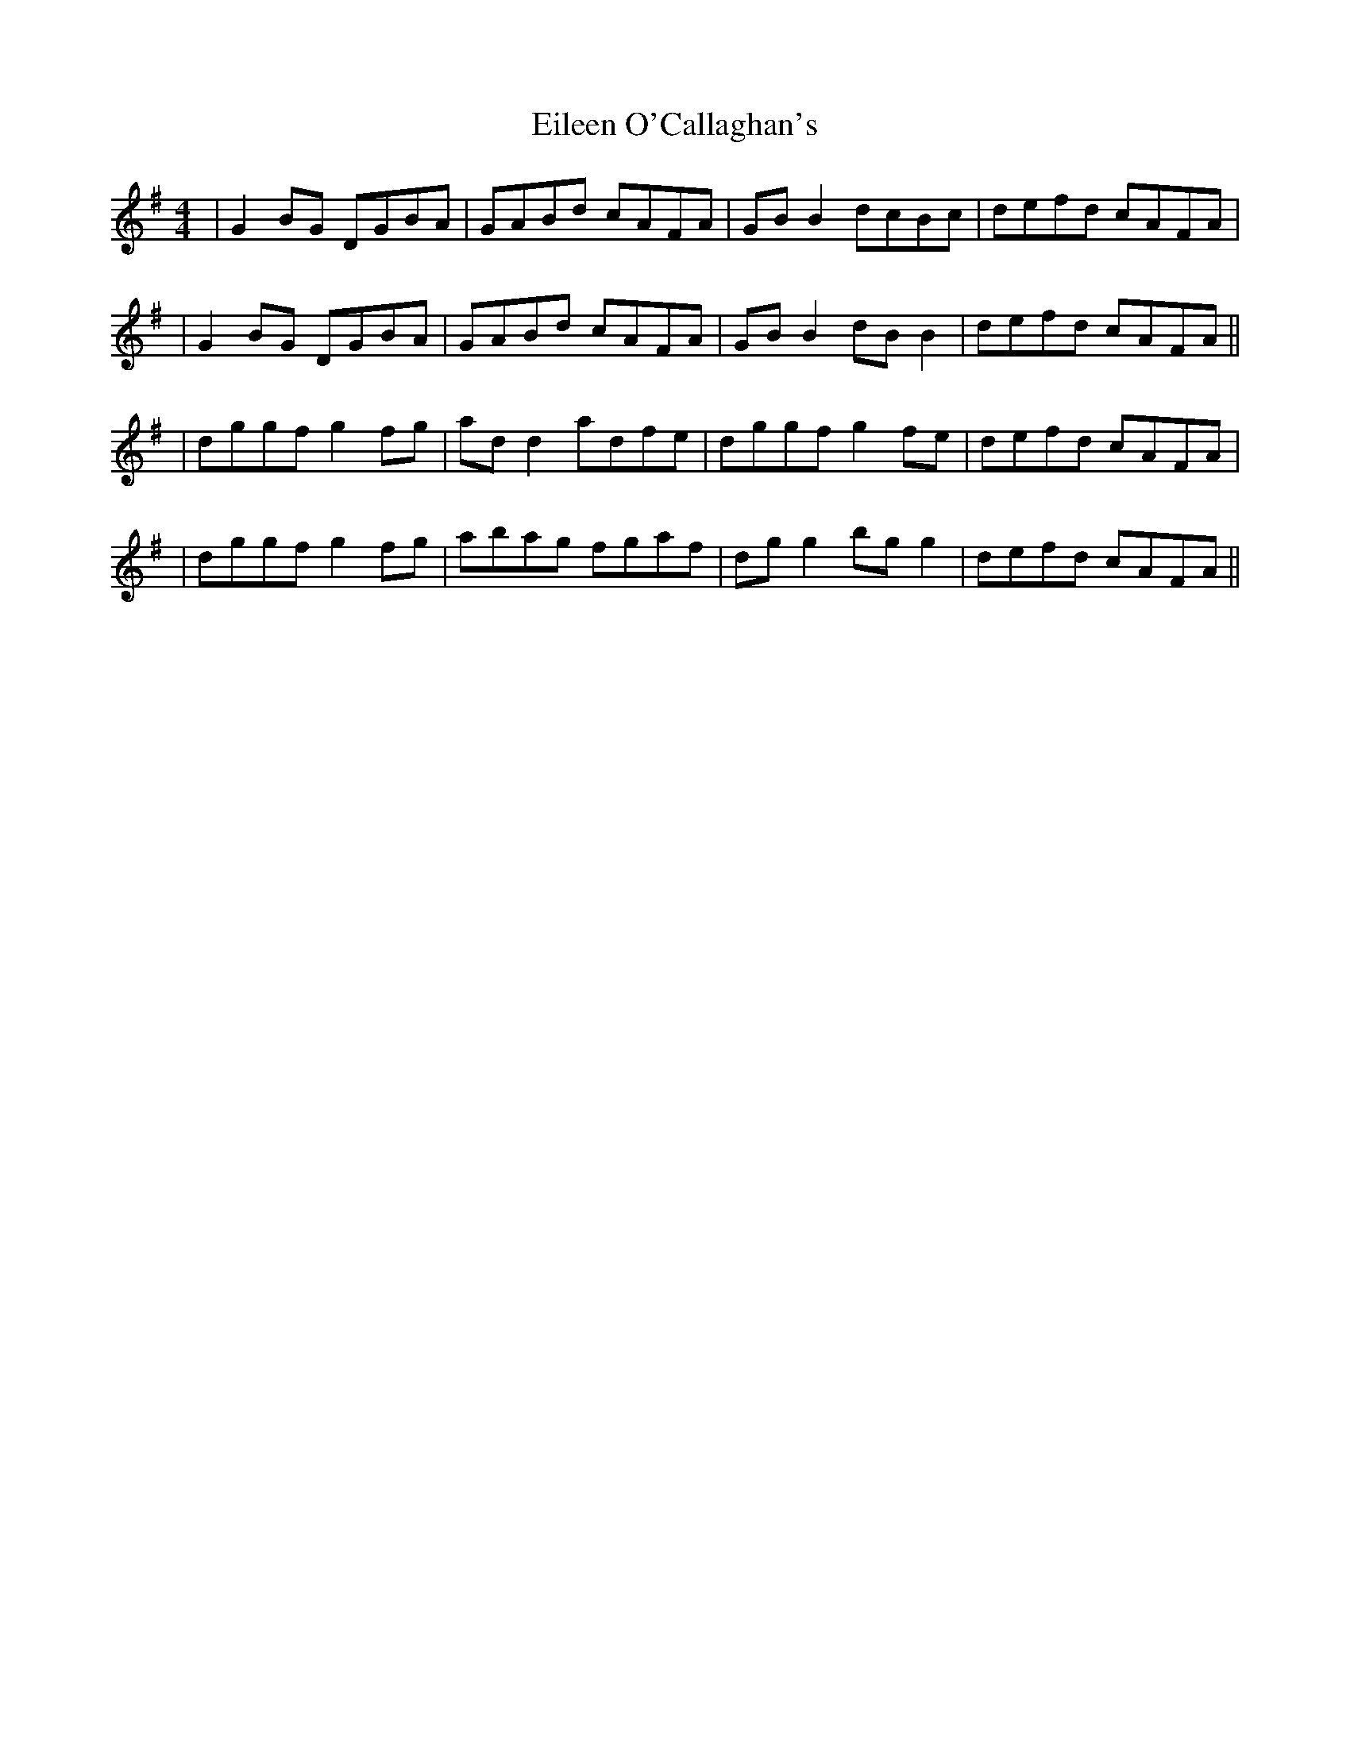 X: 2
T: Eileen O'Callaghan's
Z: Will Harmon
S: https://thesession.org/tunes/1219#setting14519
R: reel
M: 4/4
L: 1/8
K: Gmaj
|G2 BG DGBA|GABd cAFA|GBB2 dcBc|defd cAFA||G2 BG DGBA|GABd cAFA|GBB2 dBB2|defd cAFA|||dggf g2 fg|add2 adfe|dggf g2 fe|defd cAFA||dggf g2 fg|abag fgaf|dgg2 bgg2|defd cAFA||
